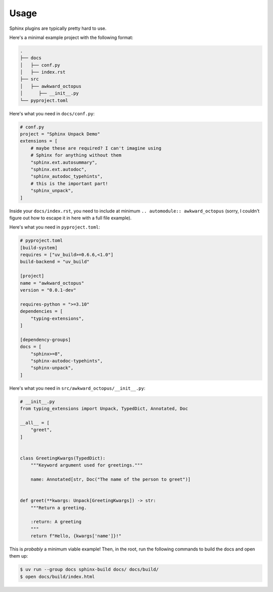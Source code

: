 Usage
=====

Sphinx plugins are typically pretty hard to use.

Here's a minimal example project with the following format:

.. code-block::

    .
    ├── docs
    │   ├── conf.py
    │   ├── index.rst
    ├── src
    │   ├── awkward_octopus
    │      ├── __init__.py
    └── pyproject.toml

Here's what you need in ``docs/conf.py``:

.. code-block:: python

    # conf.py
    project = "Sphinx Unpack Demo"
    extensions = [
        # maybe these are required? I can't imagine using
        # Sphinx for anything without them
        "sphinx.ext.autosummary",
        "sphinx.ext.autodoc",
        "sphinx_autodoc_typehints",
        # this is the important part!
        "sphinx_unpack",
    ]

Inside your ``docs/index.rst``, you need to include
at minimum ``.. automodule:: awkward_octopus``
(sorry, I couldn't figure out how to escape it in here with
a full file example).

Here's what you need in ``pyproject.toml``:

.. code-block:: toml

    # pyproject.toml
    [build-system]
    requires = ["uv_build>=0.6.6,<1.0"]
    build-backend = "uv_build"

    [project]
    name = "awkward_octopus"
    version = "0.0.1-dev"

    requires-python = ">=3.10"
    dependencies = [
        "typing-extensions",
    ]

    [dependency-groups]
    docs = [
        "sphinx>=8",
        "sphinx-autodoc-typehints",
        "sphinx-unpack",
    ]

Here's what you need in ``src/awkward_octopus/__init__.py``:

.. code-block:: python

    # __init__.py
    from typing_extensions import Unpack, TypedDict, Annotated, Doc

    __all__ = [
        "greet",
    ]


    class GreetingKwargs(TypedDict):
        """Keyword argument used for greetings."""

        name: Annotated[str, Doc("The name of the person to greet")]


    def greet(**kwargs: Unpack[GreetingKwargs]) -> str:
        """Return a greeting.

        :return: A greeting
        """
        return f"Hello, {kwargs['name']}!"

This is *probably* a minimum viable example! Then, in the root, run the following
commands to build the docs and open them up:

.. code-block:: console

    $ uv run --group docs sphinx-build docs/ docs/build/
    $ open docs/build/index.html
